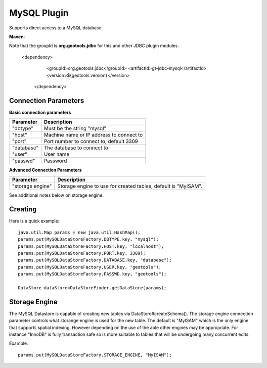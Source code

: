 MySQL Plugin
------------

Supports direct access to a MySQL database.

**Maven**::

Note that the groupId is **org.geotools.jdbc** for this and other JDBC plugin modules.

   <dependency>
      <groupId>org.geotools.jdbc</groupId>
      <artifactId>gt-jdbc-mysql</artifactId>
      <version>${geotools.version}</version>
    </dependency>

Connection Parameters
^^^^^^^^^^^^^^^^^^^^^

**Basic connection parameters**

+-------------+----------------------------------------------+
| Parameter   | Description                                  |
+=============+==============================================+
| "dbtype"    | Must be the string "mysql"                   |
+-------------+----------------------------------------------+
| "host"      | Machine name or IP address to connect to     |
+-------------+----------------------------------------------+
| "port"      | Port number to connect to, default 3309      |
+-------------+----------------------------------------------+
| "database"  | The database to connect to                   |
+-------------+----------------------------------------------+
| "user"      | User name                                    |
+-------------+----------------------------------------------+
| "passwd"    | Password                                     |
+-------------+----------------------------------------------+

**Advanced Connection Parameters**

+------------------+----------------------------------------------+
| Parameter        | Description                                  |
+==================+==============================================+
| "storage engine" | Storage engine to use for created tables,    |
|                  | default is "MyISAM".                         |
+------------------+----------------------------------------------+

See additional notes below on storage engine.

Creating
^^^^^^^^

Here is a quick example::

  java.util.Map params = new java.util.HashMap();
  params.put(MySQLDataStoreFactory.DBTYPE.key, "mysql");
  params.put(MySQLDataStoreFactory.HOST.key, "localhost");
  params.put(MySQLDataStoreFactory.PORT.key, 3309);
  params.put(MySQLDataStoreFactory.DATABASE.key, "database");
  params.put(MySQLDataStoreFactory.USER.key, "geotools");
  params.put(MySQLDataStoreFactory.PASSWD.key, "geotools");
  
  DataStore dataStore=DataStoreFinder.getDataStore(params);

Storage Engine
^^^^^^^^^^^^^^

The MySQL Datastore is capable of creating new tables via DataStore#createSchema(). The storage engine connection parameter controls what storange engine is used for the new table. The default is "MyISAM" which is the only engine that supports spatial indexing. However depending on the use of the able other engines may be appropriate. For instance "InnoDB" is fully transaction safe so is more suitable to tables that will be undergoing many concurrent edits.

Example::
  
  params.put(MySQLDataStoreFactory.STORAGE_ENGINE, "MyISAM");
